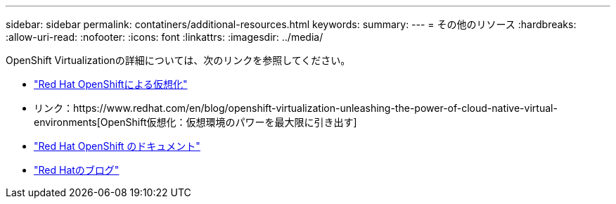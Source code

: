 ---
sidebar: sidebar 
permalink: contatiners/additional-resources.html 
keywords:  
summary:  
---
= その他のリソース
:hardbreaks:
:allow-uri-read: 
:nofooter: 
:icons: font
:linkattrs: 
:imagesdir: ../media/


[role="lead"]
OpenShift Virtualizationの詳細については、次のリンクを参照してください。

* link:https://www.redhat.com/en/technologies/cloud-computing/openshift/virtualization["Red Hat OpenShiftによる仮想化"]
* リンク：https://www.redhat.com/en/blog/openshift-virtualization-unleashing-the-power-of-cloud-native-virtual-environments[OpenShift仮想化：仮想環境のパワーを最大限に引き出す]
* link:https://docs.openshift.com/container-platform/4.15/virt/about_virt/about-virt.html["Red Hat OpenShift のドキュメント"]
* link:https://www.redhat.com/en/blog/products["Red Hatのブログ"]

